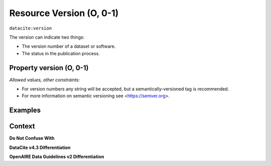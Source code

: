 .. _dci:version:

Resource Version (O, 0-1)
==========================

``datacite:version``

The version can indicate two things:

* The version number of a dataset or software.
* The status in the publication process.

Property version (O, 0-1)
----------------

*Allowed values, other constraints:*

* For version numbers any string will be accepted, but a semantically-versioned tag is recommended.
* For more information on semantic versioning see <https://semver.org>.

Examples
-------

Context
-------

**Do Not Confuse With**



**DataCite v4.3 Differentiation**



**OpenAIRE Data Guidelines v2 Differentiation**

